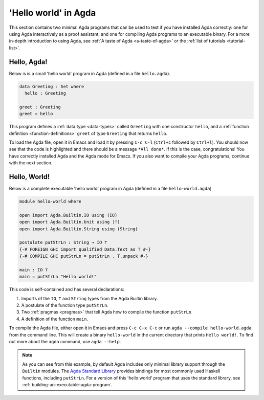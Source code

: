 
..
  ::
  module getting-started.hello-world where

.. _hello-world:

*********************
'Hello world' in Agda
*********************

This section contains two minimal Agda programs that can be used to
test if you have installed Agda correctly: one for using Agda
interactively as a proof assistant, and one for compiling Agda
programs to an executable binary. For a more in-depth introduction to
using Agda, see :ref:`A taste of Agda <a-taste-of-agda>` or the
:ref:`list of tutorials <tutorial-list>`.

Hello, Agda!
============

Below is is a small 'hello world' program in Agda (defined in a file
``hello.agda``).

.. code-block:: agda

  data Greeting : Set where
    hello : Greeting

  greet : Greeting
  greet = hello

This program defines a :ref:`data type <data-types>` called
``Greeting`` with one constructor ``hello``, and a :ref:`function
definition <function-definitions>` ``greet`` of type ``Greeting`` that
returns ``hello``.

To load the Agda file, open it in Emacs and load it by pressing ``C-c
C-l`` (``Ctrl+c`` followed by ``Ctrl+l``). You should now see that the
code is highlighted and there should be a message ``*All done*``. If
this is the case, congratulations! You have correctly installed Agda
and the Agda mode for Emacs. If you also want to compile your Agda
programs, continue with the next section.

Hello, World!
=============

Below is a complete executable 'hello world' program in Agda (defined
in a file ``hello-world.agda``)

.. code-block:: agda

  module hello-world where

  open import Agda.Builtin.IO using (IO)
  open import Agda.Builtin.Unit using (⊤)
  open import Agda.Builtin.String using (String)

  postulate putStrLn : String → IO ⊤
  {-# FOREIGN GHC import qualified Data.Text as T #-}
  {-# COMPILE GHC putStrLn = putStrLn . T.unpack #-}

  main : IO ⊤
  main = putStrLn "Hello world!"

This code is self-contained and has several declarations:

1. Imports of the ``IO``, ``⊤`` and ``String`` types from the Agda Builtin
   library.
2. A postulate of the function type ``putStrLn``.
3. Two :ref:`pragmas <pragmas>` that tell Agda how to compile the function ``putStrLn``.
4. A definition of the function ``main``.

To compile the Agda file, either open it in Emacs and press ``C-c C-x
C-c`` or run ``agda --compile hello-world.agda`` from the command
line. This will create a binary ``hello-world`` in the current
directory that prints ``Hello world!``. To find out more about the
``agda`` command, use ``agda --help``.

.. note::

   As you can see from this example, by default Agda includes only
   minimal library support through the ``Builtin`` modules. The `Agda
   Standard Library <std-lib_>`_ provides bindings for most commonly
   used Haskell functions, including ``putStrLn``.  For a version of
   this 'hello world' program that uses the standard library, see
   :ref:`building-an-executable-agda-program`.

.. _std-lib: https://github.com/agda/agda-stdlib
